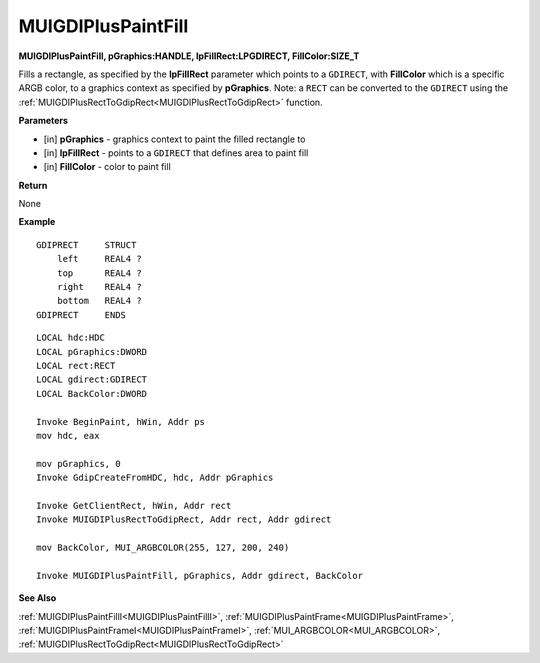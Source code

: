 .. _MUIGDIPlusPaintFill:

========================
MUIGDIPlusPaintFill 
========================

**MUIGDIPlusPaintFill, pGraphics:HANDLE, lpFillRect:LPGDIRECT, FillColor:SIZE_T**

Fills a rectangle, as specified by the **lpFillRect** parameter which points to a ``GDIRECT``, with **FillColor** which is a specific ARGB color, to a graphics context as specified by **pGraphics**. Note: a ``RECT`` can be converted to the ``GDIRECT`` using the :ref:`MUIGDIPlusRectToGdipRect<MUIGDIPlusRectToGdipRect>` function.


**Parameters**

* [in] **pGraphics** - graphics context to paint the filled rectangle to
* [in] **lpFillRect** - points to a ``GDIRECT`` that defines area to paint fill
* [in] **FillColor** - color to paint fill


**Return**

None

**Example**

::

   GDIPRECT     STRUCT
       left     REAL4 ?
       top      REAL4 ?
       right    REAL4 ?
       bottom   REAL4 ?
   GDIPRECT     ENDS

::

   LOCAL hdc:HDC
   LOCAL pGraphics:DWORD
   LOCAL rect:RECT
   LOCAL gdirect:GDIRECT
   LOCAL BackColor:DWORD

   Invoke BeginPaint, hWin, Addr ps
   mov hdc, eax
   
   mov pGraphics, 0
   Invoke GdipCreateFromHDC, hdc, Addr pGraphics
   
   Invoke GetClientRect, hWin, Addr rect
   Invoke MUIGDIPlusRectToGdipRect, Addr rect, Addr gdirect
   
   mov BackColor, MUI_ARGBCOLOR(255, 127, 200, 240)
   
   Invoke MUIGDIPlusPaintFill, pGraphics, Addr gdirect, BackColor

**See Also**

:ref:`MUIGDIPlusPaintFillI<MUIGDIPlusPaintFillI>`, :ref:`MUIGDIPlusPaintFrame<MUIGDIPlusPaintFrame>`, :ref:`MUIGDIPlusPaintFrameI<MUIGDIPlusPaintFrameI>`, :ref:`MUI_ARGBCOLOR<MUI_ARGBCOLOR>`, :ref:`MUIGDIPlusRectToGdipRect<MUIGDIPlusRectToGdipRect>`

